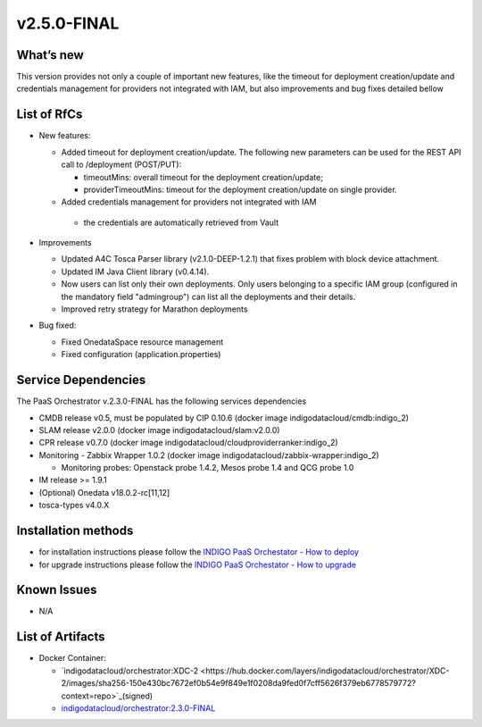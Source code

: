 v2.5.0-FINAL
------------

What’s new
~~~~~~~~~~
This version provides not only a couple of important new features, like the timeout for deployment
creation/update and credentials management for providers not integrated with IAM,  but also 
improvements and bug fixes detailed bellow

List of RfCs
~~~~~~~~~~~~
- New features:

  - Added timeout for deployment creation/update. The following new parameters can be used for the REST API call to /deployment (POST/PUT):

    - timeoutMins: overall timeout for the deployment creation/update;
    - providerTimeoutMins: timeout for the deployment creation/update on single provider.

  -  Added credentials management for providers not integrated with IAM

    - the credentials are automatically retrieved from Vault

- Improvements

  - Updated A4C Tosca Parser library (v2.1.0-DEEP-1.2.1) that fixes problem with block device attachment.
  - Updated IM Java Client library (v0.4.14).
  - Now users can list only their own deployments. Only users belonging to a specific 
    IAM group (configured in the mandatory field "admingroup") can list all the deployments and their details.
  - Improved retry strategy for Marathon deployments

- Bug fixed:

  - Fixed OnedataSpace resource management
  - Fixed configuration (application.properties)


Service Dependencies
~~~~~~~~~~~~

The PaaS Orchestrator v.2.3.0-FINAL has the following services dependencies

- CMDB release v0.5, must be populated by CIP 0.10.6 (docker image indigodatacloud/cmdb:indigo_2)
- SLAM release v2.0.0 (docker image indigodatacloud/slam:v2.0.0)
- CPR release v0.7.0 (docker image indigodatacloud/cloudproviderranker:indigo_2)
- Monitoring - Zabbix Wrapper 1.0.2 (docker image indigodatacloud/zabbix-wrapper:indigo_2)

  - Monitoring probes: Openstack probe 1.4.2, Mesos probe 1.4 and QCG probe 1.0

- IM release >= 1.9.1 
- (Optional) Onedata v18.0.2-rc[11,12]
- tosca-types v4.0.X

Installation methods
~~~~~~~~~~~~~~~~~~~~

- for installation instructions please follow the `INDIGO PaaS Orchestator - How to deploy <https://indigo-dc.gitbook.io/indigo-paas-orchestrator/how_to_deploy>`_
- for upgrade instructions please follow the `INDIGO PaaS Orchestator - How to upgrade <https://indigo-dc.gitbook.io/indigo-paas-orchestrator/how_to_upgrade>`_


Known Issues
~~~~~~~~~~~~

- N/A

List of Artifacts
~~~~~~~~~~~~~~~~~
- Docker Container:

  - `indigodatacloud/orchestrator:XDC-2 <https://hub.docker.com/layers/indigodatacloud/orchestrator/XDC-2/images/sha256-150e430bc7672ef0b54e9f849e1f0208da9fed0f7cff5626f379eb6778579772?context=repo>`_(signed)
  - `indigodatacloud/orchestrator:2.3.0-FINAL <https://hub.docker.com/layers/indigodatacloud/orchestrator/2.3.0-final/images/sha256-150e430bc7672ef0b54e9f849e1f0208da9fed0f7cff5626f379eb6778579772?context=repo>`_
